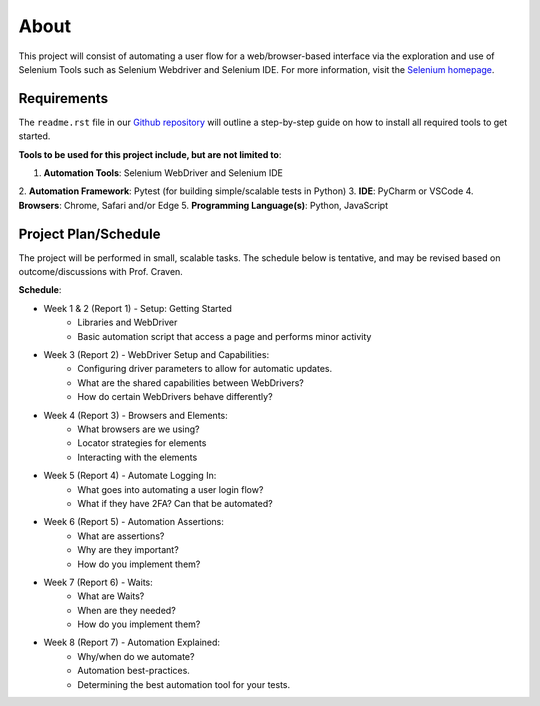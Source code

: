 About
=====

This project will consist of automating a user flow for a web/browser-based
interface via the exploration and use of Selenium Tools such as Selenium
Webdriver and Selenium IDE. For more information, visit the
`Selenium homepage <https://www.selenium.dev/>`_.

Requirements
------------

The ``readme.rst`` file in our `Github repository
<https://www.selenium.dev/>`_ will outline a step-by-step guide on how to
install all required tools to get started.

**Tools to be used for this project include, but are not limited to**:

1. **Automation Tools**: Selenium WebDriver and Selenium IDE
2. **Automation Framework**: Pytest (for building simple/scalable
tests in Python)
3. **IDE**: PyCharm or VSCode
4. **Browsers**: Chrome, Safari and/or Edge
5. **Programming Language(s)**: Python, JavaScript

Project Plan/Schedule
---------------------

The project will be performed in small, scalable tasks. The schedule below is
tentative, and may be revised based on outcome/discussions with Prof. Craven.

**Schedule**:

* Week 1 & 2 (Report 1) - Setup: Getting Started
    * Libraries and WebDriver
    * Basic automation script that access a page and performs minor activity

* Week 3 (Report 2) - WebDriver Setup and Capabilities:
    * Configuring driver parameters to allow for automatic updates.
    * What are the shared capabilities between WebDrivers?
    * How do certain WebDrivers behave differently?

* Week 4 (Report 3) - Browsers and Elements:
    * What browsers are we using?
    * Locator strategies for elements
    * Interacting with the elements

* Week 5 (Report 4) - Automate Logging In:
    * What goes into automating a user login flow?
    * What if they have 2FA? Can that be automated?

* Week 6 (Report 5) - Automation Assertions:
    * What are assertions?
    * Why are they important?
    * How do you implement them?

* Week 7 (Report 6) - Waits:
    * What are Waits?
    * When are they needed?
    * How do you implement them?

* Week 8 (Report 7) - Automation Explained:
    * Why/when do we automate?
    * Automation best-practices.
    * Determining the best automation tool for your tests.